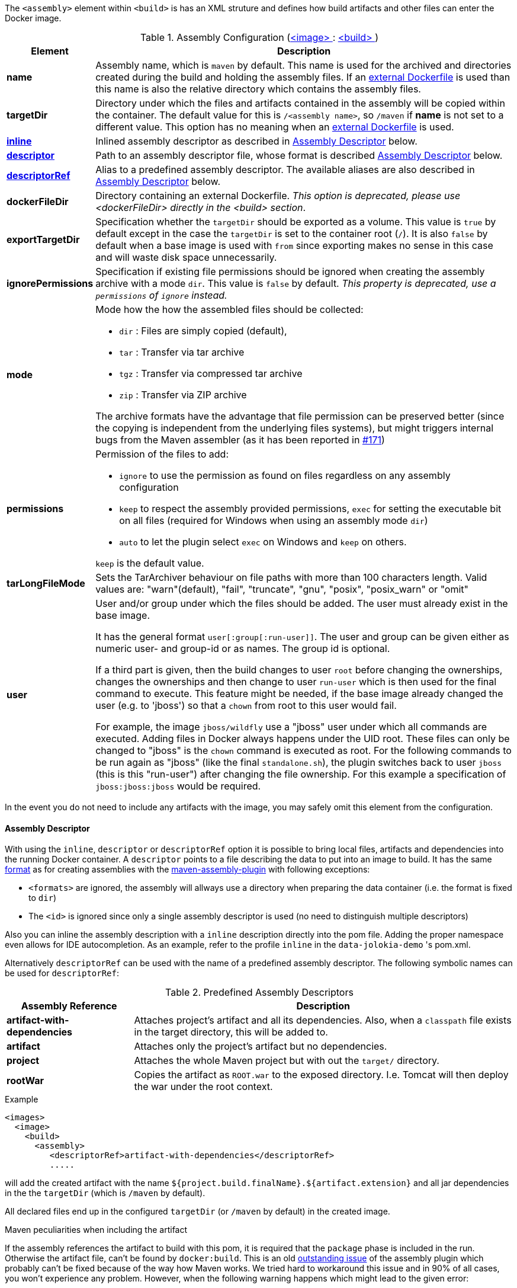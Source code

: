 
The `<assembly>` element within `<build>` is has an XML struture and defines how build artifacts and other files can enter the Docker image.

[[config-image-build-assembly]]
.Assembly Configuration (<<config-image, <image> >> : <<config-image-build, <build> >>)
[cols="1,5"]
|===
| Element | Description

| *name*
| Assembly name, which is `maven` by default. This name is used for the archived and directories created during the build and holding the assembly files. If an <<external-dockerfile,external Dockerfile>> is used than this name is also the relative directory which contains the assembly files.

| *targetDir*
| Directory under which the files and artifacts contained in the assembly will be copied within the container. The default value for this is `/<assembly name>`, so `/maven` if *name* is not set to a different value. This option has no meaning when an <<external-dockerfile,external Dockerfile>> is used.

| <<build-assembly-descriptor, *inline*>>
| Inlined assembly descriptor as described in <<build-assembly-descriptor,Assembly Descriptor>> below.

| <<build-assembly-descriptor, *descriptor*>>
| Path to an assembly descriptor file, whose format is described  <<build-assembly-descriptor,Assembly Descriptor>> below.

| <<build-assembly-descriptor-refs, *descriptorRef*>>
| Alias to a predefined assembly descriptor. The available aliases are also described in <<build-assembly-descriptor,Assembly Descriptor>> below.

| *dockerFileDir*
| Directory containing an external Dockerfile. _This option is deprecated, please use <dockerFileDir> directly in the <build> section_.

| *exportTargetDir*
| Specification whether the `targetDir` should be exported as a volume.  This value is `true` by default except in the case the `targetDir` is set to the container root (`/`). It is also `false` by default when a base image is used with `from` since exporting makes no sense in this case and will waste disk space unnecessarily.

| *ignorePermissions*
| Specification if existing file permissions should be ignored
when creating the assembly archive with a mode `dir`. This value is `false` by default. _This property is deprecated, use a `permissions` of `ignore` instead._

| *mode*
a| Mode how the how the assembled files should be collected:

* `dir` : Files are simply copied (default),
* `tar` : Transfer via tar archive
* `tgz` : Transfer via compressed tar archive
* `zip` : Transfer via ZIP archive

The archive formats have the advantage that file permission can be preserved better (since the copying is independent from the underlying files systems), but might triggers internal bugs from the Maven assembler (as it has been reported in https://github.com/fabric8io/docker-maven-plugin/issues/171[#171])

| *permissions*
a| Permission of the files to add:

* `ignore` to use the permission as found on files regardless on any
assembly configuration
* `keep` to respect the assembly provided permissions, `exec` for setting the executable bit on all files (required for Windows when using an assembly mode `dir`)
* `auto` to let the plugin select `exec` on Windows and `keep` on others.

`keep` is the default value.

| *tarLongFileMode*
| Sets the TarArchiver behaviour on file paths with more than 100 characters length. Valid values are: "warn"(default), "fail", "truncate", "gnu", "posix", "posix_warn" or "omit"

| [[config-image-build-assembly-user]] *user*
| User and/or group under which the files should be added. The user must already exist in the base image.

It has the general format `user[:group[:run-user]]`. The user and group can be given either as numeric user- and group-id or as names. The group id is optional.

If a third part is given, then the build changes to user `root` before changing the ownerships, changes the ownerships and then change to user `run-user` which is then used for the final command to execute. This feature might be needed, if the base image already changed the user (e.g. to 'jboss') so that a `chown` from root to this user would fail.

For example, the image `jboss/wildfly` use a "jboss" user under which all commands are executed. Adding files in Docker always happens under the UID root. These files can only be changed to "jboss" is the `chown` command is executed as root. For the following commands to be run again as "jboss" (like the final `standalone.sh`), the plugin switches back to user `jboss` (this is this "run-user") after changing the file ownership. For this example a specification of
`jboss:jboss:jboss` would be required.
|===

In the event you do not need to include any artifacts with the image, you may safely omit this element from the configuration.

[[build-assembly-descriptor]]
==== Assembly Descriptor

With using the `inline`, `descriptor` or `descriptorRef` option
it is possible to bring local files, artifacts and dependencies into
the running Docker container. A `descriptor` points to a file
describing the data to put into an image to build. It has the same
http://maven.apache.org/plugins/maven-assembly-plugin/assembly.html[format] as for creating assemblies with the
http://maven.apache.org/plugins/maven-assembly-plugin[maven-assembly-plugin] with following exceptions:

* `<formats>` are ignored, the assembly will allways use a directory
when preparing the data container (i.e. the format is fixed to
`dir`)
* The `<id>` is ignored since only a single assembly descriptor is
used (no need to distinguish multiple descriptors)

Also you can inline the assembly description with a `inline` description
directly into the pom file. Adding the proper namespace even allows for
IDE autocompletion. As an example, refer to the profile `inline` in
the `data-jolokia-demo` 's pom.xml.

Alternatively `descriptorRef` can be used with the name of a
predefined assembly descriptor. The following symbolic names can be
used for `descriptorRef`:

[[build-assembly-descriptor-refs]]
.Predefined Assembly Descriptors
[cols="1,3"]
|===
| Assembly Reference | Description

| *artifact-with-dependencies*
| Attaches project's artifact and all its dependencies. Also, when a `classpath` file exists in the target directory, this will be added to.

| *artifact*
| Attaches only the project's artifact but no dependencies.

| *project*
| Attaches the whole Maven project but with out the `target/` directory.

| *rootWar*
| Copies the artifact as `ROOT.war` to the exposed directory. I.e. Tomcat will then deploy the war under the root context.
|===

.Example
[source,xml]
----
<images>
  <image>
    <build>
      <assembly>
         <descriptorRef>artifact-with-dependencies</descriptorRef>
         .....
----

will add the created artifact with the name `${project.build.finalName}.${artifact.extension}` and all jar dependencies in the the `targetDir` (which is `/maven` by default).

All declared files end up in the configured `targetDir` (or `/maven` by default) in the created image.

.Maven peculiarities when including the artifact
If the assembly references the artifact to build with this pom, it is required that the `package` phase is included in the run. Otherwise the artifact file, can't be found by `docker:build`. This is an old https://issues.apache.org/jira/browse/MASSEMBLY-94[outstanding issue] of the assembly plugin which probably can't be fixed because of the way how Maven works. We tried hard to workaround this issue and in 90% of all cases, you won't experience any problem. However, when the following warning happens which might lead to the given error:

[source]
----
[WARNING] Cannot include project artifact: io.fabric8:helloworld:jar:0.20.0; it doesn't have an associated file or directory.
[WARNING] The following patterns were never triggered in this artifact inclusion filter:
o  'io.fabric8:helloworld'

[ERROR] DOCKER> Failed to create assembly for docker image  (with mode 'dir'): Error creating assembly archive docker: You must set at least one file.
----

then you have two options to fix this:

* Call `mvn package {plugin}:build` to explicitly run "package" and "docker:build" in a chain.
* Bind `build` to an to an execution phase in the plugin's definition. By default `{plugin}:build` will bind to the `install` phase is set in an execution. Then you can use a plain `mvn install` for building the artifact and creating the image.

[source,xml]
----
<executions>
  <execution>
    <id>docker-build</id>
    <goals>
       <goal>build</goal>
    </goals>
  </execution>
</executions>
----

.Example

In the following example a dependency from the pom.xml is included and
mapped to the name `jolokia.war`. With this configuration you will end
up with an image, based on `busybox` which has a directory `/maven`
containing a single file `jolokia.war`. This volume is also exported
automatically.

[source,xml]
----
<assembly>
  <inline>
    <dependencySets>
      <dependencySet>
        <includes>
          <include>org.jolokia:jolokia-war</include>
        </includes>
        <outputDirectory>.</outputDirectory>
        <outputFileNameMapping>jolokia.war</outputFileNameMapping>
      </dependencySet>
    </dependencySets>
  </inline>
</assembly>
----

Another container can now connect to the volume an 'mount' the
`/maven` directory. A container  from `consol/tomcat-7.0` will look
into `/maven` and copy over everything to `/opt/tomcat/webapps` before
starting Tomcat.

If you are using the `artifact` or `artifact-with-dependencies` descriptor, it is
possible to change the name of the final build artifact with the following:

.Example
[source,xml]
----
<build>
  <finalName>your-desired-final-name</finalName>
  ...
</build>
----

Please note, based upon the following documentation listed http://maven.apache.org/pom.html#BaseBuild_Element[here], there is no guarantee the plugin creating your artifact will honor it in which case you will need to use a custom descriptor like above to achieve the desired naming.

Currently the `jar` and `war` plugins properly honor the usage of `finalName`.
